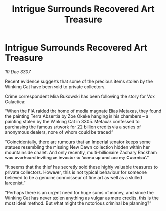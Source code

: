 :PROPERTIES:
:ID:       aba43bef-d7e9-47b8-a462-7d460ccb0cd3
:END:
#+title: Intrigue Surrounds Recovered Art Treasure
#+filetags: :galnet:

* Intrigue Surrounds Recovered Art Treasure

/10 Dec 3307/

Recent evidence suggests that some of the precious items stolen by the Winking Cat have been sold to private collectors. 

Crime correspondent Mira Bukowski has been following the story for Vox Galactica: 

“When the FIA raided the home of media magnate Elias Metaxas, they found the painting Terra Absentia by Zoe Okeke hanging in his chambers – a painting stolen by the Winking Cat in 3305. Metaxas confessed to purchasing the famous artwork for 22 billion credits via a series of anonymous dealers, none of whom could be traced.” 

“Coincidentally, there are rumours that an Imperial senator keeps some statues resembling the missing New Dawn collection hidden within her mountainside chalet. And only recently, multi-billionaire Zachary Rackham was overheard inviting an investor to ‘come up and see my Guernica’.” 

“It seems that the thief has secretly sold these highly valuable treasures to private collectors. However, this is not typical behaviour for someone believed to be a genuine connoisseur of fine art as well as a skilled larcenist.” 

“Perhaps there is an urgent need for huge sums of money, and since the Winking Cat has never stolen anything as vulgar as mere credits, this is the most ideal method. But what might the notorious criminal be planning?”
